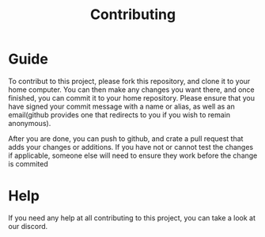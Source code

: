 #+TITLE: Contributing
* Guide
To contribut to this project, please fork this repository, and clone it to your home computer.
You can then make any changes you want there, and once finished, you can commit it to your home repository.
Please ensure that you have signed your commit message with a name or alias, as well as an email(github provides one that redirects to you if you wish to remain anonymous).

After you are done, you can push to github, and crate a pull request that adds your changes or additions.
If you have not or cannot test the changes if applicable, someone else will need to ensure they work before the change is commited
* Help
If you need any help at all contributing to this project, you can take a look at our discord.
